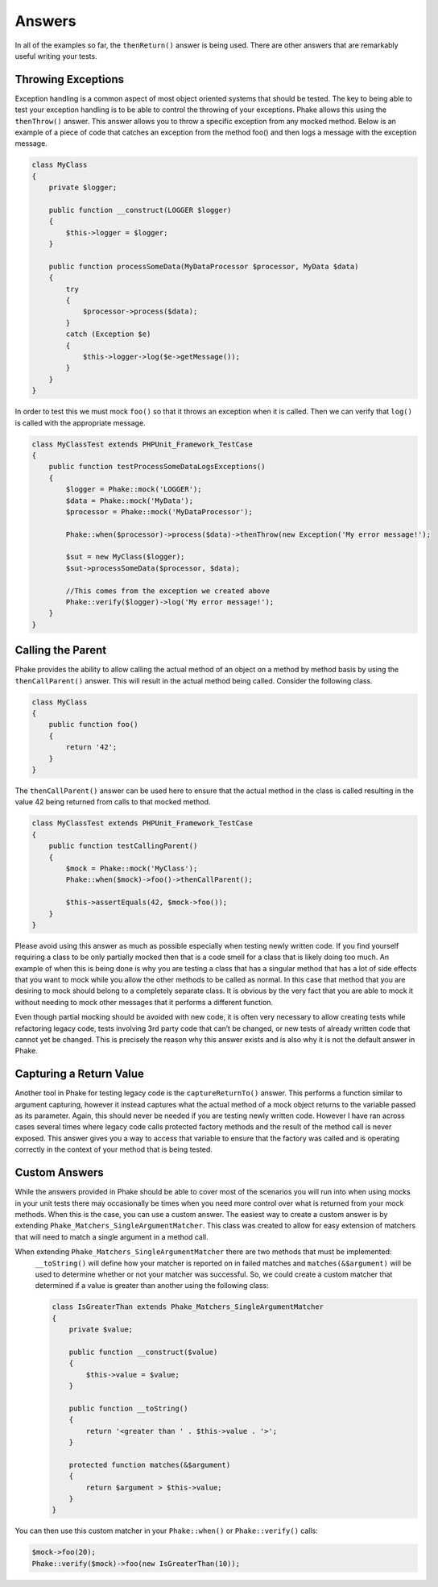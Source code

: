 .. _answers:

*******
Answers
*******

In all of the examples so far, the ``thenReturn()`` answer is being used. There are other answers that are remarkably
useful writing your tests.

Throwing Exceptions
===================

Exception handling is a common aspect of most object oriented systems that should be tested. The key to being able to
test your exception handling is to be able to control the throwing of your exceptions. Phake allows this using the
``thenThrow()`` answer. This answer allows you to throw a specific exception from any mocked method. Below is an
example of a piece of code that catches an exception from the method foo() and then logs a message with the exception
message.

.. code-block:: php

    class MyClass
    {
        private $logger;

        public function __construct(LOGGER $logger)
        {
            $this->logger = $logger;
        }

        public function processSomeData(MyDataProcessor $processor, MyData $data)
        {
            try
            {
                $processor->process($data);
            }
            catch (Exception $e)
            {
                $this->logger->log($e->getMessage());
            }
        }
    }

In order to test this we must mock ``foo()`` so that it throws an exception when it is called. Then we can verify that
``log()`` is called with the appropriate message.

.. code-block:: php

    class MyClassTest extends PHPUnit_Framework_TestCase
    {
        public function testProcessSomeDataLogsExceptions()
        {
            $logger = Phake::mock('LOGGER');
            $data = Phake::mock('MyData');
            $processor = Phake::mock('MyDataProcessor');

            Phake::when($processor)->process($data)->thenThrow(new Exception('My error message!');

            $sut = new MyClass($logger);
            $sut->processSomeData($processor, $data);

            //This comes from the exception we created above
            Phake::verify($logger)->log('My error message!');
        }
    }


Calling the Parent
==================

Phake provides the ability to allow calling the actual method of an object on a method by method
basis by using the ``thenCallParent()`` answer. This will result in the actual method being called.
Consider the following class.

.. code-block:: php

    class MyClass
    {
        public function foo()
        {
            return '42';
        }
    }

The ``thenCallParent()`` answer can be used here to ensure that the actual method in the class is
called resulting in the value 42 being returned from calls to that mocked method.

.. code-block:: php

    class MyClassTest extends PHPUnit_Framework_TestCase
    {
        public function testCallingParent()
        {
            $mock = Phake::mock('MyClass');
            Phake::when($mock)->foo()->thenCallParent();

            $this->assertEquals(42, $mock->foo());
        }
    }

Please avoid using this answer as much as possible especially when testing newly written code. If you find yourself
requiring a class to be only partially mocked then that is a code smell for a class that is likely doing too much. An
example of when this is being done is why you are testing a class that has a singular method that has a lot of side
effects that you want to mock while you allow the other methods to be called as normal. In this case that method that
you are desiring to mock should belong to a completely separate class. It is obvious by the very fact that you are able
to mock it without needing to mock other messages that it performs a different function.

Even though partial mocking should be avoided with new code, it is often very necessary to allow creating tests while
refactoring legacy code, tests involving 3rd party code that can’t be changed, or new tests of already written code
that cannot yet be changed. This is precisely the reason why this answer exists and is also why it is not the default
answer in Phake.

Capturing a Return Value
========================

Another tool in Phake for testing legacy code is the ``captureReturnTo()`` answer. This performs a function similar to
argument capturing, however it instead captures what the actual method of a mock object returns to the variable passed
as its parameter. Again, this should never be needed if you are testing newly written code. However I have ran across
cases several times where legacy code calls protected factory methods and the result of the method call is never
exposed. This answer gives you a way to access that variable to ensure that the factory was called and is operating
correctly in the context of your method that is being tested.

Custom Answers
==============

While the answers provided in Phake should be able to cover most of the scenarios you will run into when using mocks in
your unit tests there may occasionally be times when you need more control over what is returned from your mock
methods. When this is the case, you can use a custom answer. The easiest way to create a custom answer is by extending
``Phake_Matchers_SingleArgumentMatcher``. This class was created to allow for easy extension of matchers that will need
to match a single argument in a method call.

When extending ``Phake_Matchers_SingleArgumentMatcher`` there are two methods that must be implemented:
 ``__toString()`` will define how your matcher is reported on in failed matches and ``matches(&$argument)`` will be
 used to determine whether or not your matcher was successful. So, we could create a custom matcher that determined if
 a value is greater than another using the following class:

 .. code-block:: php

    class IsGreaterThan extends Phake_Matchers_SingleArgumentMatcher
    {
        private $value;

        public function __construct($value)
        {
            $this->value = $value;
        }

        public function __toString()
        {
            return '<greater than ' . $this->value . '>';
        }

        protected function matches(&$argument)
        {
            return $argument > $this->value;
        }
    }

You can then use this custom matcher in your ``Phake::when()`` or ``Phake::verify()`` calls:

.. code-block:: php

    $mock->foo(20);
    Phake::verify($mock)->foo(new IsGreaterThan(10));
